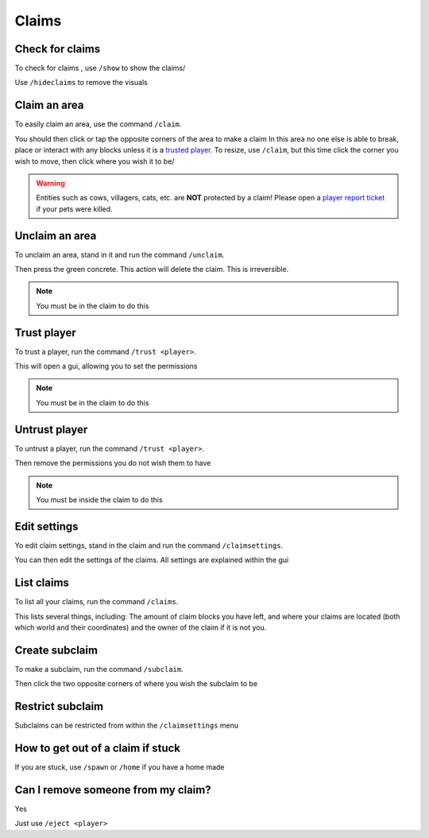 Claims
=====

Check for claims
--------
| To check for claims , use ``/show`` to show the claims/
Use ``/hideclaims`` to remove the visuals

Claim an area
--------

| To easily claim an area, use the command ``/claim``.
You should then click or tap the opposite corners of the area to make a claim
In this area no one else is able to break, place or interact with any blocks unless it is a `trusted player <https://docs.worstserverever.com/en/latest/claims.html#trust-player>`_.
To resize, use ``/claim``, but this time click the corner you wish to move, then click where you wish it to be/

.. warning:: Entities such as cows, villagers, cats, etc. are **NOT** protected by a claim!
    Please open a `player report ticket <https://docs.worstserverever.com/en/latest/ticket%20system.html#player-member-reports>`_ if your pets were killed.

Unclaim an area
--------

| To unclaim an area, stand in it and run the command ``/unclaim``.
Then press the green concrete.
This action will delete the claim. This is irreversible.

.. note:: You must be in the claim to do this


Trust player
--------

| To trust a player, run the command ``/trust <player>``.
This will open a gui, allowing you to set the permissions

.. note:: You must be in the claim to do this


Untrust player
--------

| To untrust a player, run the command ``/trust <player>``.
Then remove the permissions you do not wish them to have

.. note:: You must be inside the claim to do this

Edit settings
--------

| Yo edit claim settings, stand in the claim and run the command ``/claimsettings``.
You can then edit the settings of the claims.
All settings are explained within the gui

List claims
--------

| To list all your claims, run the command ``/claims``.
This lists several things, including: The amount of claim blocks you have left, and where your claims are located (both which world and their coordinates) and the owner of the claim if it is not you.

Create subclaim
--------

| To make a subclaim, run the command ``/subclaim``.
Then click the two opposite corners of where you wish the subclaim to be

Restrict subclaim
--------

| Subclaims can be restricted from within the ``/claimsettings`` menu


How to get out of a claim if stuck
--------

If you are stuck, use ``/spawn`` or ``/home`` if you have a home made

Can I remove someone from my claim?
--------
| Yes
Just use ``/eject <player>``


